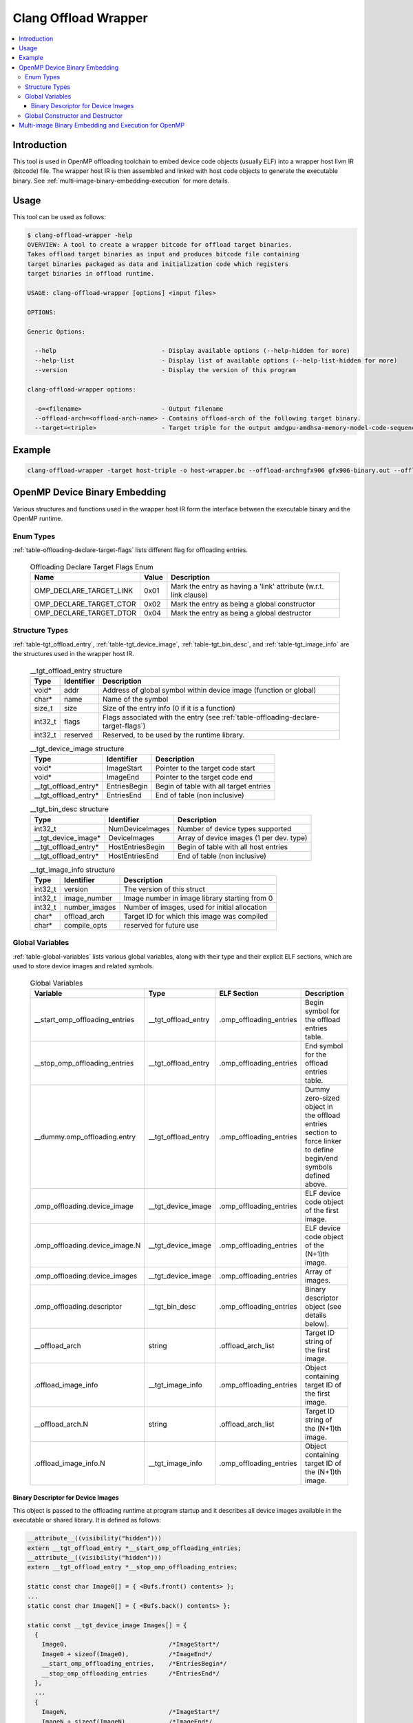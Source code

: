 =====================
Clang Offload Wrapper
=====================

.. contents::
   :local:

.. _clang-offload-wrapper:

Introduction
============

This tool is used in OpenMP offloading toolchain to embed device code objects
(usually ELF) into a wrapper host llvm IR (bitcode) file. The wrapper host IR
is then assembled and linked with host code objects to generate the executable
binary. See :ref:`multi-image-binary-embedding-execution` for more details.

Usage
=====

This tool can be used as follows:

.. code-block:: console

  $ clang-offload-wrapper -help
  OVERVIEW: A tool to create a wrapper bitcode for offload target binaries.
  Takes offload target binaries as input and produces bitcode file containing
  target binaries packaged as data and initialization code which registers
  target binaries in offload runtime.

  USAGE: clang-offload-wrapper [options] <input files>

  OPTIONS:

  Generic Options:

    --help                             - Display available options (--help-hidden for more)
    --help-list                        - Display list of available options (--help-list-hidden for more)
    --version                          - Display the version of this program

  clang-offload-wrapper options:

    -o=<filename>                      - Output filename
    --offload-arch=<offload-arch-name> - Contains offload-arch of the following target binary.
    --target=<triple>                  - Target triple for the output amdgpu-amdhsa-memory-model-code-sequences-gfx10-table

Example
=======

.. code-block:: console

  clang-offload-wrapper -target host-triple -o host-wrapper.bc --offload-arch=gfx906 gfx906-binary.out --offload-arch=gfx90a gfx90a-binary.out


.. _openmp-device-binary_embedding:

OpenMP Device Binary Embedding
==============================

Various structures and functions used in the wrapper host IR form the interface
between the executable binary and the OpenMP runtime.

Enum Types
----------

:ref:`table-offloading-declare-target-flags` lists different flag for
offloading entries.

  .. table:: Offloading Declare Target Flags Enum
    :name: table-offloading-declare-target-flags

    +-------------------------+-------+------------------------------------------------------------------+
    |          Name           | Value | Description                                                      |
    +=========================+=======+==================================================================+
    | OMP_DECLARE_TARGET_LINK | 0x01  | Mark the entry as having a 'link' attribute (w.r.t. link clause) |
    +-------------------------+-------+------------------------------------------------------------------+
    | OMP_DECLARE_TARGET_CTOR | 0x02  | Mark the entry as being a global constructor                     |
    +-------------------------+-------+------------------------------------------------------------------+
    | OMP_DECLARE_TARGET_DTOR | 0x04  | Mark the entry as being a global destructor                      |
    +-------------------------+-------+------------------------------------------------------------------+


Structure Types
---------------

:ref:`table-tgt_offload_entry`, :ref:`table-tgt_device_image`,
:ref:`table-tgt_bin_desc`, and :ref:`table-tgt_image_info` are the structures
used in the wrapper host IR.

  .. table:: __tgt_offload_entry structure
    :name: table-tgt_offload_entry

    +---------+------------+------------------------------------------------------------------------------------+
    |   Type  | Identifier | Description                                                                        |
    +=========+============+====================================================================================+
    |  void*  |    addr    | Address of global symbol within device image (function or global)                  |
    +---------+------------+------------------------------------------------------------------------------------+
    |  char*  |    name    | Name of the symbol                                                                 |
    +---------+------------+------------------------------------------------------------------------------------+
    |  size_t |    size    | Size of the entry info (0 if it is a function)                                     |
    +---------+------------+------------------------------------------------------------------------------------+
    | int32_t |    flags   | Flags associated with the entry (see :ref:`table-offloading-declare-target-flags`) |
    +---------+------------+------------------------------------------------------------------------------------+
    | int32_t |  reserved  | Reserved, to be used by the runtime library.                                       |
    +---------+------------+------------------------------------------------------------------------------------+

  .. table:: __tgt_device_image structure
    :name: table-tgt_device_image

    +----------------------+--------------+----------------------------------------+
    |         Type         |  Identifier  | Description                            |
    +======================+==============+========================================+
    |         void*        |  ImageStart  | Pointer to the target code start       |
    +----------------------+--------------+----------------------------------------+
    |         void*        |   ImageEnd   | Pointer to the target code end         |
    +----------------------+--------------+----------------------------------------+
    | __tgt_offload_entry* | EntriesBegin | Begin of table with all target entries |
    +----------------------+--------------+----------------------------------------+
    | __tgt_offload_entry* |  EntriesEnd  | End of table (non inclusive)           |
    +----------------------+--------------+----------------------------------------+

  .. table:: __tgt_bin_desc structure
    :name: table-tgt_bin_desc

    +----------------------+------------------+------------------------------------------+
    |         Type         |    Identifier    | Description                              |
    +======================+==================+==========================================+
    |        int32_t       |  NumDeviceImages | Number of device types supported         |
    +----------------------+------------------+------------------------------------------+
    |  __tgt_device_image* |   DeviceImages   | Array of device images (1 per dev. type) |
    +----------------------+------------------+------------------------------------------+
    | __tgt_offload_entry* | HostEntriesBegin | Begin of table with all host entries     |
    +----------------------+------------------+------------------------------------------+
    | __tgt_offload_entry* |  HostEntriesEnd  | End of table (non inclusive)             |
    +----------------------+------------------+------------------------------------------+

  .. table:: __tgt_image_info structure
    :name: table-tgt_image_info

    +---------+---------------+-----------------------------------------------+
    |   Type  |   Identifier  | Description                                   |
    +=========+===============+===============================================+
    | int32_t |    version    | The version of this struct                    |
    +---------+---------------+-----------------------------------------------+
    | int32_t |  image_number | Image number in image library starting from 0 |
    +---------+---------------+-----------------------------------------------+
    | int32_t | number_images | Number of images, used for initial allocation |
    +---------+---------------+-----------------------------------------------+
    |  char*  |  offload_arch | Target ID for which this image was compiled   |
    +---------+---------------+-----------------------------------------------+
    |  char*  | compile_opts  | reserved for future use                       |
    +---------+---------------+-----------------------------------------------+

Global Variables
----------------

:ref:`table-global-variables` lists various global variables, along with their
type and their explicit ELF sections, which are used to store device images and
related symbols.

  .. table:: Global Variables
    :name: table-global-variables

    +--------------------------------+---------------------+-------------------------+---------------------------------------------------+
    |            Variable            |         Type        |       ELF Section       |                    Description                    |
    +================================+=====================+=========================+===================================================+
    | __start_omp_offloading_entries | __tgt_offload_entry | .omp_offloading_entries | Begin symbol for the offload entries table.       |
    +--------------------------------+---------------------+-------------------------+---------------------------------------------------+
    | __stop_omp_offloading_entries  | __tgt_offload_entry | .omp_offloading_entries | End symbol for the offload entries table.         |
    +--------------------------------+---------------------+-------------------------+---------------------------------------------------+
    | __dummy.omp_offloading.entry   | __tgt_offload_entry | .omp_offloading_entries | Dummy zero-sized object in the offload entries    |
    |                                |                     |                         | section to force linker to define begin/end       |
    |                                |                     |                         | symbols defined above.                            |
    +--------------------------------+---------------------+-------------------------+---------------------------------------------------+
    | .omp_offloading.device_image   |  __tgt_device_image | .omp_offloading_entries | ELF device code object of the first image.        |
    +--------------------------------+---------------------+-------------------------+---------------------------------------------------+
    | .omp_offloading.device_image.N |  __tgt_device_image | .omp_offloading_entries | ELF device code object of the (N+1)th image.      |
    +--------------------------------+---------------------+-------------------------+---------------------------------------------------+
    | .omp_offloading.device_images  |  __tgt_device_image | .omp_offloading_entries | Array of images.                                  |
    +--------------------------------+---------------------+-------------------------+---------------------------------------------------+
    | .omp_offloading.descriptor     | __tgt_bin_desc      | .omp_offloading_entries | Binary descriptor object (see details below).     |
    +--------------------------------+---------------------+-------------------------+---------------------------------------------------+
    | __offload_arch                 | string              | .offload_arch_list      | Target ID string of the first image.              |
    +--------------------------------+---------------------+-------------------------+---------------------------------------------------+
    | .offload_image_info            | __tgt_image_info    | .omp_offloading_entries | Object containing target ID of the first image.   |
    +--------------------------------+---------------------+-------------------------+---------------------------------------------------+
    | __offload_arch.N               | string              | .offload_arch_list      | Target ID string of the (N+1)th image.            |
    +--------------------------------+---------------------+-------------------------+---------------------------------------------------+
    | .offload_image_info.N          | __tgt_image_info    | .omp_offloading_entries | Object containing target ID of the (N+1)th image. |
    +--------------------------------+---------------------+-------------------------+---------------------------------------------------+

Binary Descriptor for Device Images
^^^^^^^^^^^^^^^^^^^^^^^^^^^^^^^^^^^

This object is passed to the offloading runtime at program startup and it
describes all device images available in the executable or shared library. It
is defined as follows:

.. code-block:: console

  __attribute__((visibility("hidden")))
  extern __tgt_offload_entry *__start_omp_offloading_entries;
  __attribute__((visibility("hidden")))
  extern __tgt_offload_entry *__stop_omp_offloading_entries;

  static const char Image0[] = { <Bufs.front() contents> };
  ...
  static const char ImageN[] = { <Bufs.back() contents> };

  static const __tgt_device_image Images[] = {
    {
      Image0,                            /*ImageStart*/
      Image0 + sizeof(Image0),           /*ImageEnd*/
      __start_omp_offloading_entries,    /*EntriesBegin*/
      __stop_omp_offloading_entries      /*EntriesEnd*/
    },
    ...
    {
      ImageN,                            /*ImageStart*/
      ImageN + sizeof(ImageN),           /*ImageEnd*/
      __start_omp_offloading_entries,    /*EntriesBegin*/
      __stop_omp_offloading_entries      /*EntriesEnd*/
    }
  };

  static const __tgt_bin_desc BinDesc = {
    sizeof(Images) / sizeof(Images[0]),  /*NumDeviceImages*/
    Images,                              /*DeviceImages*/
    __start_omp_offloading_entries,      /*HostEntriesBegin*/
    __stop_omp_offloading_entries        /*HostEntriesEnd*/
  };

Global Constructor and Destructor
---------------------------------

Global constructor (``.omp_offloading.descriptor_reg()``) registers the library
of images with the runtime by calling ``__tgt_register_lib()`` function. The
cunstructor is explicitly defined in ``.text.startup`` section. It calls
``__tgt_register_image_info()`` function for each ``.offload_image_info.N``
before calling registration function. Similarly, global destructor
(``.omp_offloading.descriptor_unreg()``) calls ``__tgt_unregister_lib()`` for
the unregistration and is also defined in ``.text.startup`` section.

.. _multi-image-binary-embedding-execution:

Multi-image Binary Embedding and Execution for OpenMP
=====================================================
For each offloading target, device ELF code objects are generated by ``clang``,
``opt``, ``llc``, and ``lld`` pipeline. These code objects along with the
target id of the offloading target devices are passed to the
``clang-offload-wrapper``.

  * At compile time, the ``clang-offload-wrapper`` tool takes the following
    actions:

    * It embeds the ELF code objects for the device into the host code (see
      :ref:`openmp-device-binary_embedding`).
    * It creates internal labels to these embedded device code objects
      (``.offload_image_info.N``).
    * It creates a global constructor to get the address of the embedded device
      code through ``.offload_image_info.N`` structure and to register the
      device code.
    * It also creates a new ELF section ``.offload_arch_list`` with an array of
      null-terminated strings where each string (``__offload_arch.N``) provides
      the target ID of an image.

  * At execution time:

    * The global constructor gets run and it registers the device image.
    * The runtime looks for an image that is compatible with the offload
      environment. It uses the ``offload-arch`` library to obtain underlying
      system's environment. It's the target ID for AMDGPU and the processor
      name for other offloading targets.
